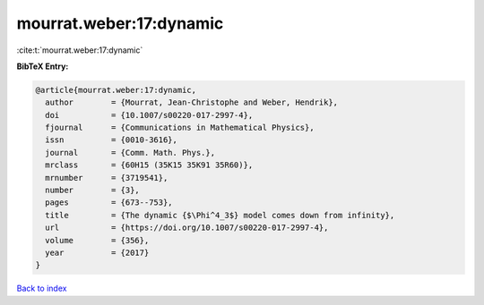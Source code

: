 mourrat.weber:17:dynamic
========================

:cite:t:`mourrat.weber:17:dynamic`

**BibTeX Entry:**

.. code-block:: bibtex

   @article{mourrat.weber:17:dynamic,
     author        = {Mourrat, Jean-Christophe and Weber, Hendrik},
     doi           = {10.1007/s00220-017-2997-4},
     fjournal      = {Communications in Mathematical Physics},
     issn          = {0010-3616},
     journal       = {Comm. Math. Phys.},
     mrclass       = {60H15 (35K15 35K91 35R60)},
     mrnumber      = {3719541},
     number        = {3},
     pages         = {673--753},
     title         = {The dynamic {$\Phi^4_3$} model comes down from infinity},
     url           = {https://doi.org/10.1007/s00220-017-2997-4},
     volume        = {356},
     year          = {2017}
   }

`Back to index <../By-Cite-Keys.html>`_
